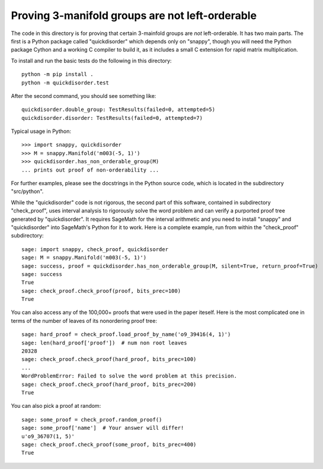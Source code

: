 Proving 3-manifold groups are not left-orderable
================================================

The code in this directory is for proving that certain 3-mainfold
groups are *not* left-orderable. It has two main parts. The first is a
Python package called "quickdisorder" which depends only on "snappy",
though you will need the Python package Cython and a working C
compiler to build it, as it includes a small C extension for rapid
matrix multiplication.

To install and run the basic tests do the following in this
directory::

  python -m pip install .
  python -m quickdisorder.test

After the second command, you should see something like::

  quickdisorder.double_group: TestResults(failed=0, attempted=5)
  quickdisorder.disorder: TestResults(failed=0, attempted=7)

Typical usage in Python::

  >>> import snappy, quickdisorder
  >>> M = snappy.Manifold('m003(-5, 1)')
  >>> quickdisorder.has_non_orderable_group(M)
  ... prints out proof of non-orderability ...

For further examples, please see the docstrings in the Python source
code, which is located in the subdirectory "src/python".

While the "quickdisorder" code is not rigorous, the second part of
this software, contained in subdirectory "check_proof", uses interval
analysis to rigorously solve the word problem and can verify a
purported proof tree generated by "quickdisorder".  It requires
SageMath for the interval arithmetic and you need to install "snappy"
and "quickdisorder" into SageMath's Python for it to work.  Here is a
complete example, run from within the "check_proof" subdirectory::

  sage: import snappy, check_proof, quickdisorder
  sage: M = snappy.Manifold('m003(-5, 1)')
  sage: success, proof = quickdisorder.has_non_orderable_group(M, silent=True, return_proof=True)
  sage: success
  True
  sage: check_proof.check_proof(proof, bits_prec=100)
  True

You can also access any of the 100,000+ proofs that were used in the
paper iteself.  Here is the most complicated one in terms of the
number of leaves of its nonordering proof tree::

  sage: hard_proof = check_proof.load_proof_by_name('o9_39416(4, 1)')
  sage: len(hard_proof['proof'])  # num non root leaves
  20328
  sage: check_proof.check_proof(hard_proof, bits_prec=100)
  ...
  WordProblemError: Failed to solve the word problem at this precision.
  sage: check_proof.check_proof(hard_proof, bits_prec=200)
  True
  
You can also pick a proof at random::

  sage: some_proof = check_proof.random_proof()
  sage: some_proof['name']  # Your answer will differ!
  u'o9_36707(1, 5)'
  sage: check_proof.check_proof(some_proof, bits_prec=400)
  True
  
